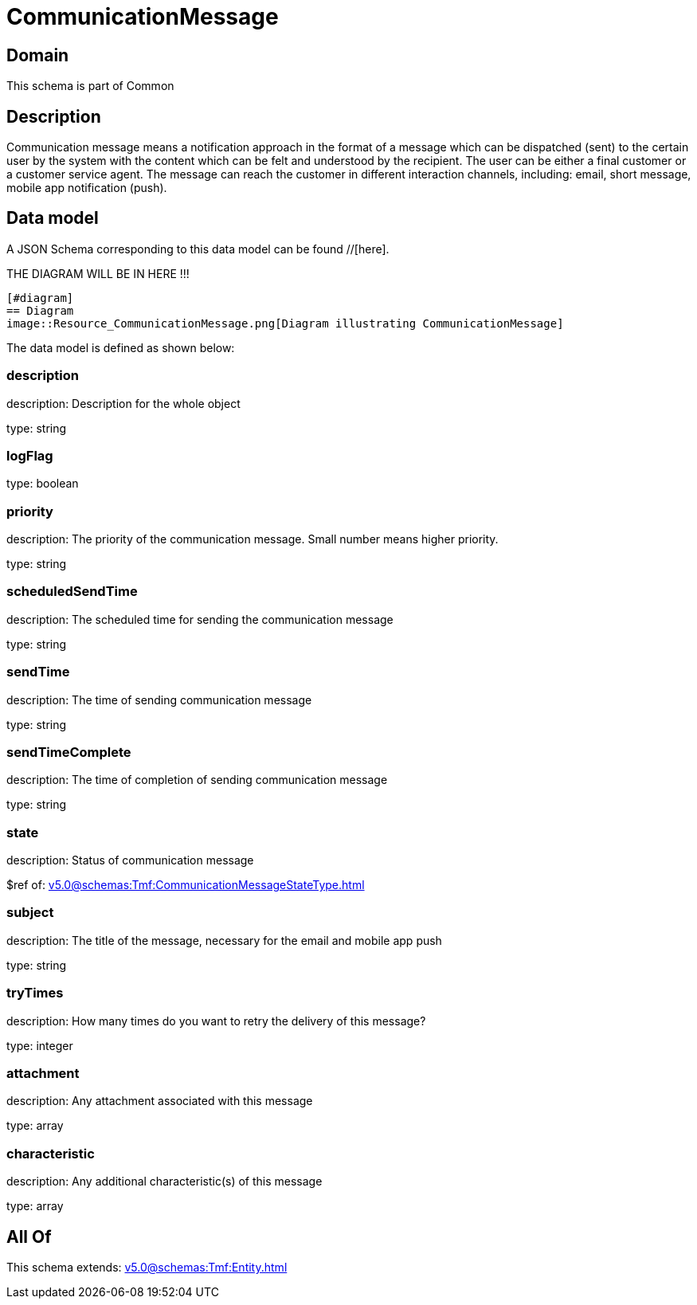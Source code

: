 = CommunicationMessage

[#domain]
== Domain

This schema is part of Common

[#description]
== Description
Communication message means a notification approach in the format of a message which can be dispatched (sent) to the certain user by the system with the content which can be felt and understood by the recipient. The user can be either a final customer or a customer service agent. The message can reach the customer in different interaction channels, including: email, short message, mobile app notification (push).


[#data_model]
== Data model

A JSON Schema corresponding to this data model can be found //[here].

THE DIAGRAM WILL BE IN HERE !!!

            [#diagram]
            == Diagram
            image::Resource_CommunicationMessage.png[Diagram illustrating CommunicationMessage]
            

The data model is defined as shown below:


=== description
description: Description for the whole object

type: string


=== logFlag
type: boolean


=== priority
description: The priority of the communication message.
Small number means higher priority.

type: string


=== scheduledSendTime
description: The scheduled time for sending the communication message

type: string


=== sendTime
description: The time of sending communication message

type: string


=== sendTimeComplete
description: The time of completion of sending communication message

type: string


=== state
description: Status of communication message

$ref of: xref:v5.0@schemas:Tmf:CommunicationMessageStateType.adoc[]


=== subject
description: The title of the message, necessary for the email and mobile app push

type: string


=== tryTimes
description: How many times do you want to retry the delivery of this message?

type: integer


=== attachment
description: Any attachment associated with this message

type: array


=== characteristic
description: Any additional characteristic(s) of this message

type: array


[#all_of]
== All Of

This schema extends: xref:v5.0@schemas:Tmf:Entity.adoc[]
